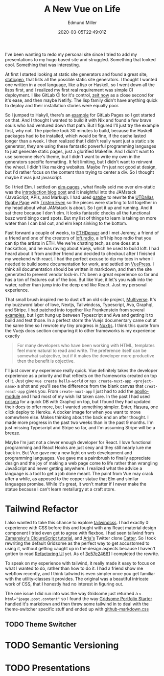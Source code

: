 #+TITLE: A New Vue on Life
#+EXCERPT: A Gen-Z's Guide to the 2019 Job Market.
#+COVER_IMAGE: /assets/blog/dynamic-routing/cover.jpg
#+DATE: 2020-03-05T22:49:01Z
#+AUTHOR: Edmund Miller
#+AUTHOR_PICTURE: /assets/blog/authors/jj.jpeg
#+OG_IMAGE: /assets/blog/dynamic-routing/cover.jpg

I've been wanting to redo my personal site since I tried to add my presentations
to my hugo based site and struggled. Something that looked cool. Something that
was interesting.

At first I started looking at static site generators and found a great site,
[[https://www.staticgen.com/][staticgen]], that lists all the possible static site generators. I thought I
wanted one written in a cool language, like a lisp or Haskell, so I went down
all the lisps first, and I realized my first real requirement was simple CI
deployment. I like GitLab CI for it's control, [[https://zeit.co/][zeit now]] as a close second for
it's ease, and then maybe Netlify. The lisp family didn't have anything quick to
deploy and their installation stories were equally poor.

So I jumped to Hakyll, there's an [[https://gitlab.com/pages/hakyll][example]] for GitLab Pages so I got started on
that. And I thought I wanted to build it with Nix and found a few brave souls
who had ventured down that path. But I figured I'll just try the example first,
why not. The pipeline took 30 minutes to build, because the Haskell packages had
to be installed, which would be fine, if the cache lasted longer than a week. I
then realized that I didn't really want just a static site generator, they are
using these fantastic powerful programming languages to just generate static
pages, just a glorified Makefile. And I didn't want to use someone else's theme,
but I didn't want to write my own in the generators specific formatting. It felt
limiting, but I didn't want to reinvent the wheel. I didn't like making
websites. Maybe I'm just not good at design, but I'd rather focus on the content
than trying to center a div. So I thought maybe it was just javascript.

So I tried Elm. I settled on [[https://elm-pages.com/][elm-pages]] , what finally sold me over elm-static
was the [[https://elm-pages.com/blog/introducing-elm-pages/][introduction blog post]] and it insightful into the JAMstack (JavaScript,
APIs, and Markup). I had used [[https://www.gatsbyjs.org/][gatsby]] to rewrite the [[https://www.utdallasrugby.org/][UTDallas Rugby Page]] with
[[https://www.tristeneven.com/][Tristen Even]] so the pieces were starting to fall together in my head about what
JAMstack is about. So I got it up and running. And it sat there because I don't
elm. It looks fantastic checks all the functional buzz word bingo card spots.
But my list of things to learn is taking on more water than I can bail out, and
elm kept sinking to the bottom.

Fast forward a couple of weeks, to [[https://www.ethdenver.com/][ETHDenver]] and I met Jeremy, a friend of a
friend and one of the creators of [[https://loft.radio/][loft.radio]], a lofi hip hop radio that you can
tip the artists in ETH. We we're chatting tech, as one does at a hackathon, and
he was raving about Vuejs, which he used to build loft. I had heard about it
from another friend and decided to checkout after I finished my weekend with
react. I had the perfect excuse to dip my toes in when I needed to build some
documentation for work, and settled on [[https://vuepress.vuejs.org/][VuePress]]. I think all documentation
should be written in markdown, and then the site generated to prevent vendor
lock-in. It's been a great experience so far and has a ton of features out of
the box. But like Vue, it let's you walk into the water, rather than jump into
the deep end like React. Just my personal experience.

That small brush inspired me to dust off an old side project, [[https://multiverse.gg/][Multiverse]]. It's
my buzzword labor of love, Nextjs, Tailwindcss, Typescript, Ava, Graphql, and
Stripe. I had patched into together like Frankenstein from several [[https://github.com/zeit/next.js/tree/master/examples][examples]], but
I got hung up between Typescript and Ava and getting it to build and test those.
In a perfect storm the Vuejs documentary came out at the same time so I rewrote
my tiny progress in [[https://nuxtjs.org/][Nuxtjs]]. I think this quote from the Vuejs docs section
comparing it to other frameworks is my experience exactly

#+begin_quote
For many developers who have been working with HTML, templates feel
more natural to read and write. The preference itself can be somewhat
subjective, but if it makes the developer more productive then the
benefit is objective.
#+end_quote

I'll just cover my experience really quick. Vue definitely takes the developer
experience as a priority and that reflects on the frameworks created on top of
it. Just give =vue create hello-world= or =npx create-nuxt-app <project-name>= a
shot and you'll see the difference from the blank canvas that =creat-react-app=
gives you. From =create-nuxt-app= I just had to add the [[https://github.com/nuxt-community/apollo-module][apollo-module]] and I had
most of my wish list taken care. In the past I had used [[https://www.prisma.io/][prisma]] for a quick DB
with Graphql on top, but I found they had updated their docs to offer more, but
I wanted something simpler. Enter, [[https://hasura.io/][Hasura]], one click deploy to Heroku. A docker
image for when you want to move somewhere else. Makes thinking about the back
end an after thought. I made more progress in the past two weeks than in the
past 9 months. I'm just missing Typescript and Stripe so far, and I'm assuming
Stripe will be a breeze.

Maybe I'm just not a clever enough developer for React. I love functional
programming and React Hooks are just sexy and they still nearly lure me back in.
But Vue gave me a new light on web development and programming languages. Vue
gave me a paintbrush to finally appreciate design and the joy of making a web
page come to life rather than wrangling JavaScript and never getting anywhere. I
realized what the advice a language is a tool to get a job done meant. The paint
from Vue may crack after a while, as apposed to the copper statue that Elm and
similar languages promise. While it's great, it won't matter if I never make the
statue because I can't learn metallurgy at a craft store.

* Tailwind Refactor
:PROPERTIES:
:CUSTOM_ID: tailwind-refactor
:END:

I also wanted to take this chance to explore [[https://tailwindcss.com/][tailwindcss]]. I had exactly 0
experience with CSS before this and fought with any React material design
component I tried even get to agree with flexbox. I had seen tailwind from
[[https://www.youtube.com/watch?v=_CTTbC6owS0][Zamansky's ClojureScript tutorial]], and [[https://github.com/ar1a][Aria's]] Twitter clone [[https://catter.netlify.com/][Catter]]. So I took
rewriting the default Gridsome as the perfect way to get accustomed to using it,
without getting caught up in the design aspects because I haven't gotten to read
[[https://refactoringui.com/][Refactoring UI]] yet. As of [[https://github.com/Emiller88/edmundmiller.dev/tree/3e57e2466116fc260c077239d5cfdf4c0063ee40][3e57e24661]] I completed the rewrite.

To speak on my experience with tailwind, it really made it easy to focus on what
I wanted to do, rather than how to do it. I had a friend show me webflow
recently, and I think tailwind is even simpler once you get familiar with the
utility-classes it provides. The original was a beautiful intricate work of CSS,
that I honestly had no interest in figuring out.

The one issue I did run into was the way Gridsome just returned a
~v-html="$page.post.content"~ so I found the way [[https://gridsome.org/starters/gridsome-portfolio-starter/][Gridsome Portfolio Starter]]
handled it's markdown and then threw some tailwind in to deal with the
theme-switcher specific stuff and ended up with [[https://github.com/Emiller88/edmundmiller.dev/blob/3e57e2466116fc260c077239d5cfdf4c0063ee40/src/assets/css/github-markdown.css][github-markdown.css]]

** TODO Theme Switcher
:PROPERTIES:
:CUSTOM_ID: theme-switcher
:END:

* TODO Semantic Versioning
:PROPERTIES:
:CUSTOM_ID: semantic-versioning
:END:

* TODO Presentations
:PROPERTIES:
:CUSTOM_ID: presentations
:END:

